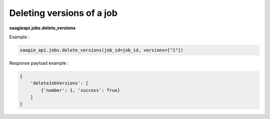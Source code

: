 Deleting versions of a job
--------------------------

**saagieapi.jobs.delete_versions**

Example :

.. code:: python

    saagie_api.jobs.delete_versions(job_id=job_id, versions=["1"])

Response payload example :

.. code:: python

    {
        'deleteJobVersions': [
            {'number': 1, 'success': True}
        ]
    }
